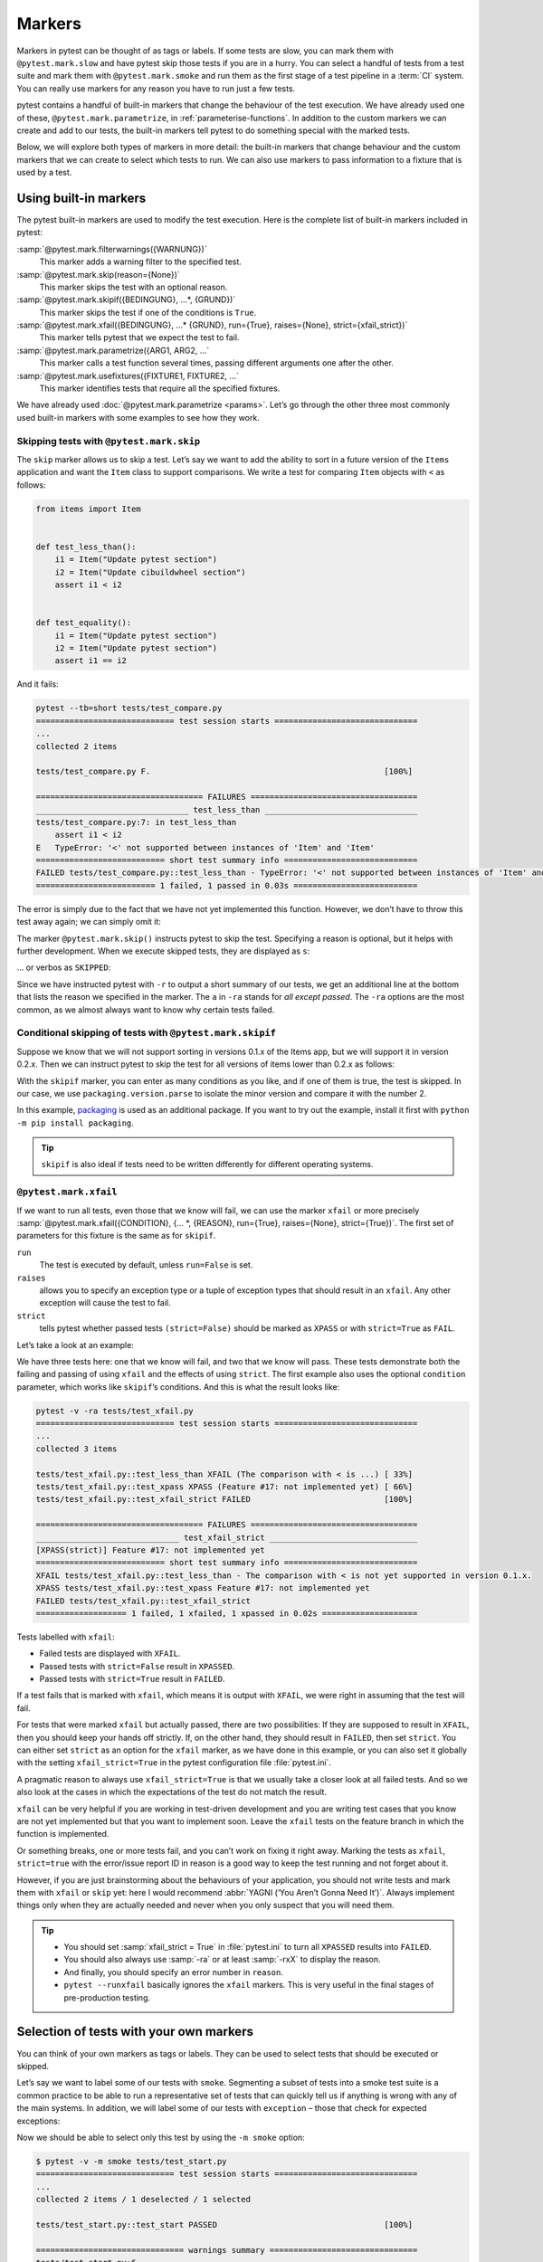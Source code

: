 Markers
=======

Markers in pytest can be thought of as tags or labels. If some tests are slow,
you can mark them with ``@pytest.mark.slow`` and have pytest skip those tests if
you are in a hurry. You can select a handful of tests from a test suite and mark
them with ``@pytest.mark.smoke`` and run them as the first stage of a test
pipeline in a :term:`CI` system. You can really use markers for any reason you
have to run just a few tests.

pytest contains a handful of built-in markers that change the behaviour of the
test execution. We have already used one of these, ``@pytest.mark.parametrize``,
in :ref:`parameterise-functions`. In addition to the custom markers we can
create and add to our tests, the built-in markers tell pytest to do something
special with the marked tests.

Below, we will explore both types of markers in more detail: the built-in
markers that change behaviour and the custom markers that we can create to
select which tests to run. We can also use markers to pass information to a
fixture that is used by a test.

Using built-in markers
----------------------

The pytest built-in markers are used to modify the test execution. Here is the
complete list of built-in markers included in pytest:

:samp:`@pytest.mark.filterwarnings({WARNUNG})`
    This marker adds a warning filter to the specified test.
:samp:`@pytest.mark.skip(reason={None})`
    This marker skips the test with an optional reason.
:samp:`@pytest.mark.skipif({BEDINGUNG}, ...*, {GRUND})`
    This marker skips the test if one of the conditions is ``True``.
:samp:`@pytest.mark.xfail({BEDINGUNG}, ...* {GRUND}, run={True}, raises={None}, strict={xfail_strict})`
    This marker tells pytest that we expect the test to fail.
:samp:`@pytest.mark.parametrize({ARG1, ARG2, ...`
    This marker calls a test function several times, passing different arguments
    one after the other.
:samp:`@pytest.mark.usefixtures({FIXTURE1, FIXTURE2, ...`
    This marker identifies tests that require all the specified fixtures.

We have already used :doc:`@pytest.mark.parametrize <params>`. Let’s go through
the other three most commonly used built-in markers with some examples to see
how they work.

Skipping tests with ``@pytest.mark.skip``
~~~~~~~~~~~~~~~~~~~~~~~~~~~~~~~~~~~~~~~~~

The ``skip`` marker allows us to skip a test. Let’s say we want to add the
ability to sort in a future version of the ``Items`` application and want the
``Item`` class to support comparisons. We write a test for comparing ``Item``
objects with ``<`` as follows:

.. code-block:: python

    from items import Item


    def test_less_than():
        i1 = Item("Update pytest section")
        i2 = Item("Update cibuildwheel section")
        assert i1 < i2


    def test_equality():
        i1 = Item("Update pytest section")
        i2 = Item("Update pytest section")
        assert i1 == i2

And it fails:

.. code-block:: pytest

    pytest --tb=short tests/test_compare.py
    ============================= test session starts ==============================
    ...
    collected 2 items

    tests/test_compare.py F.                                                 [100%]

    =================================== FAILURES ===================================
    ________________________________ test_less_than ________________________________
    tests/test_compare.py:7: in test_less_than
        assert i1 < i2
    E   TypeError: '<' not supported between instances of 'Item' and 'Item'
    =========================== short test summary info ============================
    FAILED tests/test_compare.py::test_less_than - TypeError: '<' not supported between instances of 'Item' and 'Item'
    ========================= 1 failed, 1 passed in 0.03s ==========================

The error is simply due to the fact that we have not yet implemented this
function. However, we don’t have to throw this test away again; we can simply
omit it:

.. code-block:: python
   :emphasize-lines: 1, 6

    import pytest

    from items import Item


    @pytest.mark.skip(reason="Items do not yet allow a < comparison")
    def test_less_than():
        i1 = Item("Update pytest section")
        i2 = Item("Update cibuildwheel section")
        assert i1 < i2

The marker ``@pytest.mark.skip()`` instructs pytest to skip the test. Specifying
a reason is optional, but it helps with further development. When we execute
skipped tests, they are displayed as ``s``:

.. code-block::
   :emphasize-lines: 6

    $ pytest --tb=short tests/test_compare.py
    ============================= test session starts ==============================
    ...
    collected 2 items

    tests/test_compare.py s.                                                 [100%]

    ========================= 1 passed, 1 skipped in 0.00s =========================

… or verbos as ``SKIPPED``:

.. code-block::
   :emphasize-lines: 1, 10

    $ pytest -v -ra tests/test_compare.py
    ============================= test session starts ==============================
    ...
    collected 2 items

    tests/test_compare.py::test_less_than SKIPPED (Items do not yet allo...) [ 50%]
    tests/test_compare.py::test_equality PASSED                              [100%]

    =========================== short test summary info ============================
    SKIPPED [1] tests/test_compare.py:6: Items do not yet allow a < comparison
    ========================= 1 passed, 1 skipped in 0.00s =========================

Since we have instructed pytest with ``-r`` to output a short summary of our
tests, we get an additional line at the bottom that lists the reason we
specified in the marker. The ``a`` in ``-ra`` stands for *all except passed*.
The ``-ra`` options are the most common, as we almost always want to know why
certain tests failed.

.. seealso::
   * `Skipping test functions
     <https://docs.pytest.org/en/latest/how-to/skipping.html#skipping-test-functions>`_

Conditional skipping of tests with ``@pytest.mark.skipif``
~~~~~~~~~~~~~~~~~~~~~~~~~~~~~~~~~~~~~~~~~~~~~~~~~~~~~~~~~~

Suppose we know that we will not support sorting in versions 0.1.x of the Items
app, but we will support it in version 0.2.x. Then we can instruct pytest to
skip the test for all versions of items lower than 0.2.x as follows:

.. code-block:: python
   :emphasize-lines: 2, 4, 8-11

    import pytest
    from packaging.version import parse

    import items
    from items import Item


    @pytest.mark.skipif(
        parse(items.__version__).minor < 2,
        reason="The comparison with < is not yet supported in version 0.1.x.",
    )
    def test_less_than():
        i1 = Item("Update pytest section")
        i2 = Item("Update cibuildwheel section")
        assert i1 < i2

With the ``skipif`` marker, you can enter as many conditions as you like, and if
one of them is true, the test is skipped. In our case, we use
``packaging.version.parse`` to isolate the minor version and compare it with the
number 2.

In this example, `packaging <https://pypi.org/project/packaging/>`_ is used as
an additional package. If you want to try out the example, install it first with
``python -m pip install packaging``.

.. tip::
   ``skipif`` is also ideal if tests need to be written differently for
   different operating systems.

.. seealso::
   * `skipif <https://docs.pytest.org/en/latest/how-to/skipping.html#id1>`_

``@pytest.mark.xfail``
~~~~~~~~~~~~~~~~~~~~~~

If we want to run all tests, even those that we know will fail, we can use the
marker ``xfail`` or more precisely :samp:`@pytest.mark.xfail({CONDITION}, {...
*, {REASON}, run={True}, raises={None}, strict={True})`. The first set of
parameters for this fixture is the same as for  ``skipif``.

``run``
    The test is executed by default, unless ``run=False`` is set.
``raises``
    allows you to specify an exception type or a tuple of exception types that
    should result in an ``xfail``. Any other exception will cause the test to
    fail.
``strict``
    tells pytest whether passed tests ``(strict=False)`` should be marked as
    ``XPASS`` or with ``strict=True`` as ``FAIL``.

Let’s take a look at an example:

.. code-block:: python
   :emphasize-lines: 8-15, 18-22, 25-

    import pytest
    from packaging.version import parse

    import items
    from items import Item


    @pytest.mark.xfail(
        parse(items.__version__).minor < 2,
        reason="The comparison with < is not yet supported in version 0.1.x.",
    )
    def test_less_than():
        i1 = Item("Update pytest section")
        i2 = Item("Update cibuildwheel section")
        assert i1 < i2


    @pytest.mark.xfail(reason="Feature #17: not implemented yet")
    def test_xpass():
        i1 = Item("Update pytest section")
        i2 = Item("Update pytest section")
        assert i1 == i2


    @pytest.mark.xfail(reason="Feature #17: not implemented yet", strict=True)
    def test_xfail_strict():
        i1 = Item("Update pytest section")
        i2 = Item("Update pytest section")
        assert i1 == i2

We have three tests here: one that we know will fail, and two that we know will
pass. These tests demonstrate both the failing and passing of using ``xfail``
and the effects of using ``strict``. The first example also uses the optional
``condition`` parameter, which works like ``skipif``’s conditions. And this is
what the result looks like:

.. code-block::

    pytest -v -ra tests/test_xfail.py
    ============================= test session starts ==============================
    ...
    collected 3 items

    tests/test_xfail.py::test_less_than XFAIL (The comparison with < is ...) [ 33%]
    tests/test_xfail.py::test_xpass XPASS (Feature #17: not implemented yet) [ 66%]
    tests/test_xfail.py::test_xfail_strict FAILED                            [100%]

    =================================== FAILURES ===================================
    ______________________________ test_xfail_strict _______________________________
    [XPASS(strict)] Feature #17: not implemented yet
    =========================== short test summary info ============================
    XFAIL tests/test_xfail.py::test_less_than - The comparison with < is not yet supported in version 0.1.x.
    XPASS tests/test_xfail.py::test_xpass Feature #17: not implemented yet
    FAILED tests/test_xfail.py::test_xfail_strict
    =================== 1 failed, 1 xfailed, 1 xpassed in 0.02s ====================

Tests labelled with ``xfail``:

- Failed tests are displayed with ``XFAIL``.
- Passed tests with ``strict=False`` result in ``XPASSED``.
- Passed tests with ``strict=True`` result in ``FAILED``.

If a test fails that is marked with ``xfail``, which means it is output with
``XFAIL``, we were right in assuming that the test will fail.

For tests that were marked ``xfail`` but actually passed, there are two
possibilities: If they are supposed to result in ``XFAIL``, then you should keep
your hands off strictly. If, on the other hand, they should result in
``FAILED``, then set ``strict``. You can either set ``strict`` as an option for
the ``xfail`` marker, as we have done in this example, or you can also set it
globally with the setting ``xfail_strict=True`` in the pytest configuration file
:file:`pytest.ini`.

A pragmatic reason to always use ``xfail_strict=True`` is that we usually take a
closer look at all failed tests. And so we also look at the cases in which the
expectations of the test do not match the result.

``xfail`` can be very helpful if you are working in test-driven development and
you are writing test cases that you know are not yet implemented but that you
want to implement soon. Leave the ``xfail`` tests on the feature branch in which
the function is implemented.

Or something breaks, one or more tests fail, and you can’t work on fixing it
right away. Marking the tests as ``xfail``, ``strict=true`` with the error/issue
report ID in reason is a good way to keep the test running and not forget about
it.

However, if you are just brainstorming about the behaviours of your application,
you should not write tests and mark them with ``xfail`` or ``skip`` yet: here I
would recommend :abbr:`YAGNI (‘You Aren’t Gonna Need It’)`. Always implement
things only when they are actually needed and never when you only suspect that
you will need them.

.. tip::
   * You should set :samp:`xfail_strict = True` in :file:`pytest.ini` to turn
     all ``XPASSED`` results into ``FAILED``.
   * You should also always use :samp:`-ra` or at least :samp:`-rxX` to display
     the reason.
   * And finally, you should specify an error number in ``reason``.
   * ``pytest --runxfail`` basically ignores the ``xfail`` markers. This is very
     useful in the final stages of pre-production testing.

.. _select-tests-with-markers:

Selection of tests with your own markers
----------------------------------------

You can think of your own markers as tags or labels. They can be used to select
tests that should be executed or skipped.

Let’s say we want to label some of our tests with ``smoke``. Segmenting a subset
of tests into a smoke test suite is a common practice to be able to run a
representative set of tests that can quickly tell us if anything is wrong with
any of the main systems. In addition, we will label some of our tests with
``exception`` – those that check for expected exceptions:

.. code-block:: python
   :emphasize-lines: 6

    import pytest

    from items import InvalidItemId, Item


    @pytest.mark.smoke
    def test_start(items_db):
        """
        Change state from ‘todo’ to ‘in progress’
        """
        i = items_db.add_item(Item("Update pytest section", state="todo"))
        items_db.start(i)
        s = items_db.get_item(i)
        assert s.state == "in progress"

Now we should be able to select only this test by using the ``-m smoke`` option:

.. code-block:: pytest

    $ pytest -v -m smoke tests/test_start.py
    ============================= test session starts ==============================
    ...
    collected 2 items / 1 deselected / 1 selected

    tests/test_start.py::test_start PASSED                                   [100%]

    =============================== warnings summary ===============================
    tests/test_start.py:6
      /Users/veit/items/tests/test_start.py:6: PytestUnknownMarkWarning: Unknown pytest.mark.smoke - is this a typo?  You can register custom marks to avoid this warning - for details, see https://docs.pytest.org/en/stable/how-to/mark.html
        @pytest.mark.smoke

    -- Docs: https://docs.pytest.org/en/stable/how-to/capture-warnings.html
    ================== 1 passed, 1 deselected, 1 warning in 0.00s ==================

Now we were only able to run one test, but we also received a warning:
``PytestUnknownMarkWarning: Unknown pytest.mark.smoke - is this a typo?`` It
helps to avoid typos. pytest wants us to register custom markers by adding a
marker section to :file:`pytest.ini`, for example:

.. code-block:: ini

    [pytest]
    markers =
        smoke: Small subset of all tests

Now pytest no longer warns us of an unknown marker:

.. code-block::
   :emphasize-lines: 4

    $ pytest -v -m smoke tests/test_start.py
    ============================= test session starts ==============================
    ...
    configfile: pytest.ini
    collected 2 items / 1 deselected / 1 selected

    tests/test_start.py::test_start PASSED                                   [100%]

    ======================= 1 passed, 1 deselected in 0.00s ========================

Let's do the same with the ``exception`` marker for ``test_start_non_existent``.

#. First, we register the marker in :file:`pytest.ini`:

   .. code-block:: ini
      :emphasize-lines: 4

      [pytest]
      markers =
          smoke: Small subset of tests
          exception: Only run expected exceptions

#. Then we add the marker to the test:

   .. code-block:: python
      :emphasize-lines: 1

      @pytest.mark.exception
      def test_start_non_existent(items_db):
          """
          Shouldn’t start a non-existent item.
          """
          # any_number will be invalid, db is empty
          any_number = 44

          with pytest.raises(InvalidItemId):
              items_db.start(any_number)

#. Finally, we run the test with ``-m exception``:

   .. code-block:: pytest

      $ pytest -v -m exception tests/test_start.py
      ============================= test session starts ==============================
      ...
      configfile: pytest.ini
      collected 2 items / 1 deselected / 1 selected

      tests/test_start.py::test_start_non_existent PASSED                      [100%]

      ======================= 1 passed, 1 deselected in 0.01s ========================

Markers for files, classes and parameters
-----------------------------------------

With the tests in :file:`test_start.py`, we have added
:samp:`@pytest.mark.{MARKER_NAME}` decorators to test functions. We can also add
markers to entire files or classes to mark multiple tests, or go into
parameterised tests and mark individual parameterisations. We can even set
multiple markers on a single test. First, we set in :file:`test_finish.py` with
a file-level marker:

.. code-block:: python
   :emphasize-lines: 5

    import pytest

    from items import Item

    pytestmark = pytest.mark.finish

If pytest sees a ``pytestmark`` attribute in a test module, it will apply the
marker(s) to all tests in that module. If you want to apply more than one marker
to the file, you can use a list form: :samp:`pytestmark =
[pytest.mark.{MARKER_ONE}, pytest.mark.{MARKER_TWO}]`.

Another way to mark multiple tests at the same time is to have tests in a class
and use markers at class level:

.. code-block:: python
   :emphasize-lines: 1

    @pytest.mark.smoke
    class TestFinish:
        def test_finish_from_todo(self, items_db):
            i = items_db.add_item(Item("Update pytest section", state="todo"))
            items_db.finish(i)
            s = items_db.get_item(i)
            assert s.state == "done"

        def test_finish_from_in_prog(self, items_db):
            i = items_db.add_item(
                Item("Update pytest section", state="in progress")
            )
            items_db.finish(i)
            s = items_db.get_item(i)
            assert s.state == "done"

        def test_finish_from_done(self, items_db):
            i = items_db.add_item(Item("Update pytest section", state="done"))
            items_db.finish(i)
            s = items_db.get_item(i)
            assert s.state == "done"

The test class :class:`TestFinish` is labelled with ``@pytest.mark.smoke``. If
you mark a test class in this way, every test method in the class will be
labelled with the same marker.

We can also mark only certain test cases of a parameterised test:

.. code-block:: python
   :emphasize-lines: 5

    @pytest.mark.parametrize(
        "states",
        [
            "todo",
            pytest.param("in progress", marks=pytest.mark.smoke),
            "done",
        ],
    )
    def test_finish(items_db, start_state):
        i = items_db.add_item(Item("Update pytest section", state=states))
        items_db.finish(i)
        s = items_db.get_item(i)
        assert s.state == "done"

The :func:`test_finish` function is not directly marked, but only one of its
parameters: :samp:`pytest.param("in progress", marks=pytest.mark.smoke)`. You
can use more than one marker by using the list form:
:samp:`marks=[pytest.mark.{ONE}, pytest.mark.{TWO}]`. If you want to mark all
test cases of a parameterised test, insert the marker either above or below the
decorator ``parametrize``, as with a normal function.

The previous example referred to function parameterisation. However, you can
also mark fixtures in the same way:

.. code-block:: python
   :emphasize-lines: 8-9, 12

    @pytest.fixture(
        params=[
            "todo",
            pytest.param("in progress", marks=pytest.mark.smoke),
            "done",
        ]
    )
    def start_state_fixture(request):
        return request.param


    def test_finish(items_db, start_state_fixture):
        i = items_db.add_item(
            Item("Update pytest section", state=start_state_fixture)
        )
        items_db.finish(i)
        s = items_db.get_item(i)
        assert s.state == "done"

If you want to add more than one marker to a function, you can simply stack
them. For example, :func:`test_finish_non_existent` is marked with both
``@pytest.mark.smoke`` and ``@pytest.mark.exception``:

.. code-block:: python
   :emphasize-lines: 4-5

    from items import InvalidItemId, Item


    @pytest.mark.smoke
    @pytest.mark.exception
    def test_finish_non_existent(items_db):
        i = 44  # any_number will be invalid, db is empty
        with pytest.raises(InvalidItemId):
            items_db.finish(i)

We have added a number of markers to :file:`test_finish.py` in various ways. We
use the markers to select the tests to be executed instead of a test file:

.. code-block:: pytest

    $ cd tests
    $ tests % pytest -v -m exception
    ============================= test session starts ==============================
    ...
    configfile: pytest.ini
    collected 36 items / 34 deselected / 2 selected

    test_finish.py::test_finish_non_existent PASSED                          [ 50%]
    test_start.py::test_start_non_existent PASSED                            [100%]

    ======================= 2 passed, 34 deselected in 0.07s =======================

Markers together with ``and``, ``or``, ``not`` and ``()``
---------------------------------------------------------

We can logically combine markers to select tests, just like we used ``-k``
together with keywords to select test cases in a :ref:`test suite <keyword>`. So
we can only select the ``finish`` tests that deal with ``exception``:

.. code-block:: pytest

    pytest -v -m "finish and exception"
    ============================= test session starts ==============================
    ...
    configfile: pytest.ini
    collected 36 items / 35 deselected / 1 selected

    test_finish.py::test_finish_non_existent PASSED                          [100%]

    ======================= 1 passed, 35 deselected in 0.08s =======================

We can also use all logical operations together:

.. code-block:: pytest

     $ pytest -v -m "(exception or smoke) and (not finish)"
    ============================= test session starts ==============================
    ...
    configfile: pytest.ini
    collected 36 items / 34 deselected / 2 selected

    test_start.py::test_start PASSED                                         [ 50%]
    test_start.py::test_start_non_existent PASSED                            [100%]

    ======================= 2 passed, 34 deselected in 0.08s =======================

Finally, we can also combine markers and keywords for the selection, for
example, to perform smoke tests that are not part of the :class:`TestFinish`
class:

.. code-block::

    $ pytest -v -m smoke -k "not TestFinish"
    ============================= test session starts ==============================
    ...
    configfile: pytest.ini
    collected 36 items / 33 deselected / 3 selected

    test_finish.py::test_finish[in progress] PASSED                          [ 33%]
    test_finish.py::test_finish_non_existent PASSED                          [ 66%]
    test_start.py::test_start PASSED                                         [100%]

    ======================= 3 passed, 33 deselected in 0.07s =======================

When using markers and keywords, note that the names of the markers must be
complete with the :samp:`-m {MARKERNAME}` option, while keywords are more of a
substring with the :samp:`-k {KEYWORD}` option.

``--strict-markers``
--------------------

Usually we get a warning if a marker is not registered. If we want this warning
to be an error instead, we can use the ``--strict-markers`` option. This has two
advantages:

#. The error is already output when the tests to be executed are collected and
   not at runtime. If you have a test suite that takes longer than a few
   seconds, you will appreciate getting this feedback quickly.
#. Secondly, errors are sometimes easier to recognise than warnings, especially
   in systems with :term:`continuous integration`.

.. tip::
   It is therefore recommended to always use ``--strict-markers``. However,
   instead of entering the option again and again, you can add
   ``--strict-markers`` to the ``addopts`` section of :file:`pytest.ini`:

   .. code-block:: ini
      :emphasize-lines: 3-4

      [pytest]
      ...
      addopts =
          --strict-markers

.. _marker_fixtures_combined:

Combining markers with fixtures
-------------------------------

Markers can be used in conjunction with fixtures, plugins and hook functions.
The built-in markers require parameters, while the custom markers we have used
so far do not require parameters. Let’s create a new marker called ``num_items``
that we can pass to the ``items_db`` fixture. The ``items_db`` fixture currently
cleans up the database for each test that wants to use it:

.. code-block:: python

    @pytest.fixture(scope="function")
    def items_db(session_items_db):
        db = session_items_db
        db.delete_all()
        return db

For example, if we want to have four items in the database when our test starts,
we can simply write a different but similar fixture:

.. code-block:: python

    @pytest.fixture(scope="session")
    def items_list():
        """List of different Item objects"""
        return [
            items.Item("Add Python 3.12 static type improvements", "veit", "todo"),
            items.Item("Add tips for efficient testing", "veit", "wip"),
            items.Item("Update cibuildwheel section", "veit", "done"),
            items.Item("Add backend examples", "veit", "done"),
        ]


    @pytest.fixture(scope="function")
    def populated_db(items_db, items_list):
        """ItemsDB object populated with 'items_list'"""
        for i in items_list:
            items_db.add_item(i)
        return items_db

We could then use the original fixture for tests, which provides an empty
database, and the new fixture for tests, which contains a database with four
items:

.. code-block:: python

    def test_zero_item(items_db):
        assert items_db.count() == 0


    def test_four_items(populated_db):
        assert populated_db.count() == 4

We now have the option of testing either zero or four items in the database. But
what if we want to have no, four or 13 items? Then we don’t want to write a new
fixture each time. Markers allow us to tell a test how many items we want to
have. This requires three steps:

#. First, we define three different tests in :file:`test_items.py` with our
   marker ``@pytest.mark.num_items``:

   .. code-block:: python

       @pytest.mark.num_items
       def test_zero_item(items_db):
           assert items_db.count() == 0


       @pytest.mark.num_items(4)
       def test_four_items(items_db):
           assert items_db.count() == 4


       @pytest.mark.num_items(13)
       def test_thirteen_items(items_db):
           assert items_db.count() == 13

#. We must then declare this marker in the :file:`pytest.ini` file:

   .. code-block:: ini
      :emphasize-lines: 4

      [pytest]
      markers =
          ...
          num_items: Number of items to be pre-filled for the items_db fixture

#. Now we modify the ``items_db`` fixture in the :file:`conftest.py` file to be
   able to use the marker. To avoid having to hard-code the item information, we
   will use the Python package `Faker <https://faker.readthedocs.io/>`_, which
   we can install with ``python -m pip install faker``:

   .. code-block:: python
      :linenos:
      :emphasize-lines: 5, 13-

      import os
      from pathlib import Path
      from tempfile import TemporaryDirectory

      import faker
      import pytest

      import items

      ...


      @pytest.fixture(scope="function")
      def items_db(session_items_db, request, faker):
          db = session_items_db
          db.delete_all()
          # Support for random selection "@pytest.mark.num_items({NUMBER})`.
          faker.seed_instance(99)
          m = request.node.get_closest_marker("num_items")
          if m and len(m.args) > 0:
              num_items = m.args[0]
              for _ in range(num_items):
                  db.add_item(
                      Item(summary=faker.sentence(), owner=faker.first_name())
                  )
          return db

   There are a lot of changes here that we want to go through now.

   Line 13
    We have added ``request`` and ``faker`` to the list of ``items_db``
    parameters.
   Line 17
    This sets the randomness of faker so that we get the same data every time.
    We are not using faker here for very random data, but to avoid having to
    invent data ourselves.
   Line 18
    Here we use ``request``, more precisely ``request.node`` for the pytest
    representation of a test. ``get_closest_marker('num_items')`` returns a
    marker object if the test is marked with ``num_items``, otherwise it returns
    ``None``. The :func:`get_closest_marker` function returns the marker closest
    t545o the test, which is usually what we want.
   Line 19
    The expression is true if the test is marked with ``num_items`` and an
    argument is given. The additional ``len`` check is there so that if someone
    accidentally just uses ``pytest.mark.num_items`` without specifying the
    number of items, this part is skipped.
   Line 20–22
    Once we know how many items we need to create, we let Faker create some data
    for us. Faker provides the Faker fixture.

    * For the ``summary`` field, the :func:`faker.sentence` method works.
    * The :func:`faker.first_name` method works for the  ``Owner`` field.

    .. seealso::
       * There are many other options that you can use with Faker. Have a look
         at the `Faker documentation <https://faker.readthedocs.io/>`_.

       * In addition to Faker, there are other libraries that provide fake data,
         see :ref:`Fake plugins <fake_plugins>`.

Let’s run the tests now to make sure everything is working properly:

.. code-block:: pytest

    $ pytest -v -s test_items.py
    ============================= test session starts ==============================
    ...
    configfile: pytest.ini
    plugins: Faker-19.10.0
    collected 3 items

    test_items.py::test_zero_item PASSED
    test_items.py::test_four_items PASSED
    test_items.py::test_thirteen_items PASSED

    ============================== 3 passed in 0.09s ===============================

.. note::
   You can add a ``print`` statement to :func:`test_four_items` to get an
   impression of what the data from Faker looks like:

   .. code-block:: python
      :emphasize-lines: 4-

      @pytest.mark.num_items(4)
      def test_four_items(items_db):
          assert items_db.count() == 4
          print()
          for i in items_db.list_items():
              print(i)

   You can then call the tests in :file:`test_items.py` again:

   .. code-block:: pytest
      :emphasize-lines: 10-13

      $ pytest -v -s test_items.py
      ============================= test session starts ==============================
      ...
      configfile: pytest.ini
      plugins: Faker-19.10.0
      collected 3 items

      test_items.py::test_zero_item PASSED
      test_items.py::test_four_items
      Item(summary='Herself outside discover card beautiful rock.', owner='Alyssa', state='todo', id=1)
      Item(summary='Bed perhaps current reveal open society small.', owner='Lynn', state='todo', id=2)
      Item(summary='Charge produce sure full water.', owner='Allison', state='todo', id=3)
      Item(summary='Light I especially account.', owner='James', state='todo', id=4)
      PASSED
      test_items.py::test_thirteen_items PASSED

      ============================== 3 passed in 0.09s ===============================

List markers
------------

We’ve already covered a lot of markers: the built-in markers ``skip``,
``skipif`` and ``xfail``, our own markers ``smoke``, ``exception``, ``finish``
and ``num_items`` and there are also a few more built-in markers. And when we
start using :doc:`plugins`, more markers may be added. To list all available
markers with descriptions and parameters, you can run ``pytest --markers``:

.. code-block:: console

   $ pytest --markers
   @pytest.mark.exception: Only run expected exceptions

   @pytest.mark.finish: Only run finish tests

   @pytest.mark.smoke: Small subset of all tests

   @pytest.mark.num_items: Number of items to be pre-filled for the items_db fixture

   @pytest.mark.filterwarnings(warning): add a warning filter to the given test. see https://docs.pytest.org/en/stable/how-to/capture-warnings.html#pytest-mark-filterwarnings
   ...

This is a very handy feature that allows us to quickly search for markers and a
good reason to add useful descriptions to our own markers.
